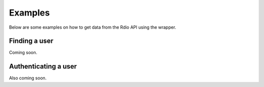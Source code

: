 ========
Examples
========

Below are some examples on how to get data from the Rdio API using the wrapper.

Finding a user
==============

Coming soon.

Authenticating a user
=====================

Also coming soon.